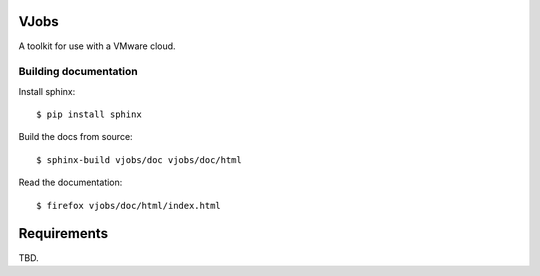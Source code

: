 ..  Titling
    ##++::==~~--''``
    
VJobs
:::::

A toolkit for use with a VMware cloud.


Building documentation
======================

Install sphinx::

    $ pip install sphinx

Build the docs from source::

    $ sphinx-build vjobs/doc vjobs/doc/html

Read the documentation::

    $ firefox vjobs/doc/html/index.html

Requirements
::::::::::::

TBD.

